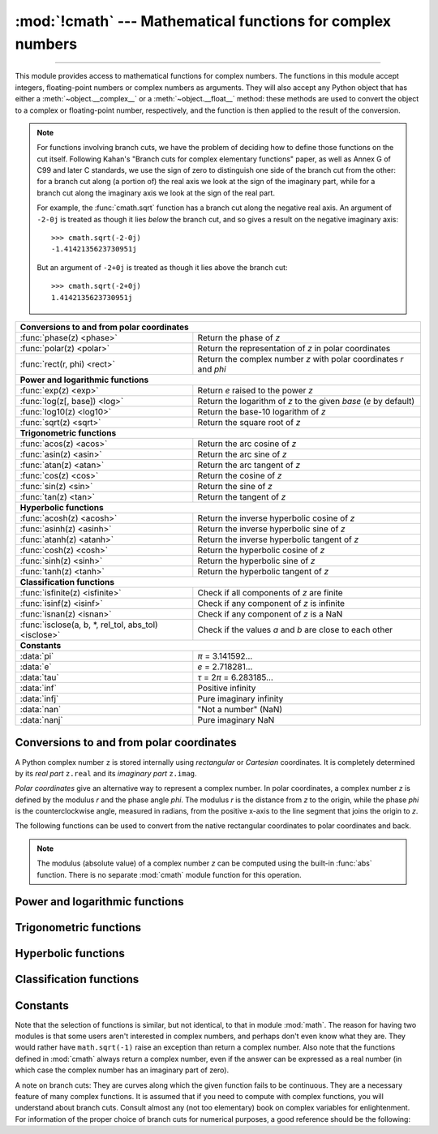 :mod:`!cmath` --- Mathematical functions for complex numbers
============================================================

.. module:: cmath
   :synopsis: Mathematical functions for complex numbers.

--------------

This module provides access to mathematical functions for complex numbers.  The
functions in this module accept integers, floating-point numbers or complex
numbers as arguments. They will also accept any Python object that has either a
:meth:`~object.__complex__` or a :meth:`~object.__float__` method: these methods are used to
convert the object to a complex or floating-point number, respectively, and
the function is then applied to the result of the conversion.

.. note::

   For functions involving branch cuts, we have the problem of deciding how to
   define those functions on the cut itself. Following Kahan's "Branch cuts for
   complex elementary functions" paper, as well as Annex G of C99 and later C
   standards, we use the sign of zero to distinguish one side of the branch cut
   from the other: for a branch cut along (a portion of) the real axis we look
   at the sign of the imaginary part, while for a branch cut along the
   imaginary axis we look at the sign of the real part.

   For example, the :func:`cmath.sqrt` function has a branch cut along the
   negative real axis. An argument of ``-2-0j`` is treated as
   though it lies *below* the branch cut, and so gives a result on the negative
   imaginary axis::

      >>> cmath.sqrt(-2-0j)
      -1.4142135623730951j

   But an argument of ``-2+0j`` is treated as though it lies above
   the branch cut::

      >>> cmath.sqrt(-2+0j)
      1.4142135623730951j


====================================================  ============================================
**Conversions to and from polar coordinates**
--------------------------------------------------------------------------------------------------
:func:`phase(z) <phase>`                              Return the phase of *z*
:func:`polar(z) <polar>`                              Return the representation of *z* in polar coordinates
:func:`rect(r, phi) <rect>`                           Return the complex number *z* with polar coordinates *r* and *phi*

**Power and logarithmic functions**
--------------------------------------------------------------------------------------------------
:func:`exp(z) <exp>`                                  Return *e* raised to the power *z*
:func:`log(z[, base]) <log>`                          Return the logarithm of *z* to the given *base* (*e* by default)
:func:`log10(z) <log10>`                              Return the base-10 logarithm of *z*
:func:`sqrt(z) <sqrt>`                                Return the square root of *z*

**Trigonometric functions**
--------------------------------------------------------------------------------------------------
:func:`acos(z) <acos>`                                Return the arc cosine of *z*
:func:`asin(z) <asin>`                                Return the arc sine of *z*
:func:`atan(z) <atan>`                                Return the arc tangent of *z*
:func:`cos(z) <cos>`                                  Return the cosine of *z*
:func:`sin(z) <sin>`                                  Return the sine of *z*
:func:`tan(z) <tan>`                                  Return the tangent of *z*

**Hyperbolic functions**
--------------------------------------------------------------------------------------------------
:func:`acosh(z) <acosh>`                              Return the inverse hyperbolic cosine of *z*
:func:`asinh(z) <asinh>`                              Return the inverse hyperbolic sine of *z*
:func:`atanh(z) <atanh>`                              Return the inverse hyperbolic tangent of *z*
:func:`cosh(z) <cosh>`                                Return the hyperbolic cosine of *z*
:func:`sinh(z) <sinh>`                                Return the hyperbolic sine of *z*
:func:`tanh(z) <tanh>`                                Return the hyperbolic tangent of *z*

**Classification functions**
--------------------------------------------------------------------------------------------------
:func:`isfinite(z) <isfinite>`                        Check if all components of *z* are finite
:func:`isinf(z) <isinf>`                              Check if any component of *z* is infinite
:func:`isnan(z) <isnan>`                              Check if any component of *z* is a NaN
:func:`isclose(a, b, *, rel_tol, abs_tol) <isclose>`  Check if the values *a* and *b* are close to each other

**Constants**
--------------------------------------------------------------------------------------------------
:data:`pi`                                            *π* = 3.141592...
:data:`e`                                             *e* = 2.718281...
:data:`tau`                                           *τ* = 2\ *π* = 6.283185...
:data:`inf`                                           Positive infinity
:data:`infj`                                          Pure imaginary infinity
:data:`nan`                                           "Not a number" (NaN)
:data:`nanj`                                          Pure imaginary NaN
====================================================  ============================================


Conversions to and from polar coordinates
-----------------------------------------

A Python complex number ``z`` is stored internally using *rectangular*
or *Cartesian* coordinates.  It is completely determined by its *real
part* ``z.real`` and its *imaginary part* ``z.imag``.

*Polar coordinates* give an alternative way to represent a complex
number.  In polar coordinates, a complex number *z* is defined by the
modulus *r* and the phase angle *phi*. The modulus *r* is the distance
from *z* to the origin, while the phase *phi* is the counterclockwise
angle, measured in radians, from the positive x-axis to the line
segment that joins the origin to *z*.

The following functions can be used to convert from the native
rectangular coordinates to polar coordinates and back.

.. function:: phase(z)

   Return the phase of *z* (also known as the *argument* of *z*), as a float.
   ``phase(z)`` is equivalent to ``math.atan2(z.imag, z.real)``.  The result
   lies in the range [-\ *π*, *π*], and the branch cut for this operation lies
   along the negative real axis.  The sign of the result is the same as the
   sign of ``z.imag``, even when ``z.imag`` is zero::

      >>> phase(-1+0j)
      3.141592653589793
      >>> phase(-1-0j)
      -3.141592653589793


.. note::

   The modulus (absolute value) of a complex number *z* can be
   computed using the built-in :func:`abs` function.  There is no
   separate :mod:`cmath` module function for this operation.


.. function:: polar(z)

   Return the representation of *z* in polar coordinates.  Returns a
   pair ``(r, phi)`` where *r* is the modulus of *z* and *phi* is the
   phase of *z*.  ``polar(z)`` is equivalent to ``(abs(z),
   phase(z))``.


.. function:: rect(r, phi)

   Return the complex number *z* with polar coordinates *r* and *phi*.
   Equivalent to ``complex(r * math.cos(phi), r * math.sin(phi))``.


Power and logarithmic functions
-------------------------------

.. function:: exp(z)

   Return *e* raised to the power *z*, where *e* is the base of natural
   logarithms.


.. function:: log(z[, base])

   Return the logarithm of *z* to the given *base*. If the *base* is not
   specified, returns the natural logarithm of *z*. There is one branch cut,
   from 0 along the negative real axis to -∞.


.. function:: log10(z)

   Return the base-10 logarithm of *z*. This has the same branch cut as
   :func:`log`.


.. function:: sqrt(z)

   Return the square root of *z*. This has the same branch cut as :func:`log`.


Trigonometric functions
-----------------------

.. function:: acos(z)

   Return the arc cosine of *z*. There are two branch cuts: One extends right
   from 1 along the real axis to ∞. The other extends left from -1 along the
   real axis to -∞.


.. function:: asin(z)

   Return the arc sine of *z*. This has the same branch cuts as :func:`acos`.


.. function:: atan(z)

   Return the arc tangent of *z*. There are two branch cuts: One extends from
   ``1j`` along the imaginary axis to ``∞j``. The other extends from ``-1j``
   along the imaginary axis to ``-∞j``.


.. function:: cos(z)

   Return the cosine of *z*.


.. function:: sin(z)

   Return the sine of *z*.


.. function:: tan(z)

   Return the tangent of *z*.


Hyperbolic functions
--------------------

.. function:: acosh(z)

   Return the inverse hyperbolic cosine of *z*. There is one branch cut,
   extending left from 1 along the real axis to -∞.


.. function:: asinh(z)

   Return the inverse hyperbolic sine of *z*. There are two branch cuts:
   One extends from ``1j`` along the imaginary axis to ``∞j``.  The other
   extends from ``-1j`` along the imaginary axis to ``-∞j``.


.. function:: atanh(z)

   Return the inverse hyperbolic tangent of *z*. There are two branch cuts: One
   extends from ``1`` along the real axis to ``∞``. The other extends from
   ``-1`` along the real axis to ``-∞``.


.. function:: cosh(z)

   Return the hyperbolic cosine of *z*.


.. function:: sinh(z)

   Return the hyperbolic sine of *z*.


.. function:: tanh(z)

   Return the hyperbolic tangent of *z*.


Classification functions
------------------------

.. function:: isfinite(z)

   Return ``True`` if both the real and imaginary parts of *z* are finite, and
   ``False`` otherwise.

   .. versionadded:: 3.2


.. function:: isinf(z)

   Return ``True`` if either the real or the imaginary part of *z* is an
   infinity, and ``False`` otherwise.


.. function:: isnan(z)

   Return ``True`` if either the real or the imaginary part of *z* is a NaN,
   and ``False`` otherwise.


.. function:: isclose(a, b, *, rel_tol=1e-09, abs_tol=0.0)

   Return ``True`` if the values *a* and *b* are close to each other and
   ``False`` otherwise.

   Whether or not two values are considered close is determined according to
   given absolute and relative tolerances.  If no errors occur, the result will
   be: ``abs(a-b) <= max(rel_tol * max(abs(a), abs(b)), abs_tol)``.

   *rel_tol* is the relative tolerance -- it is the maximum allowed difference
   between *a* and *b*, relative to the larger absolute value of *a* or *b*.
   For example, to set a tolerance of 5%, pass ``rel_tol=0.05``.  The default
   tolerance is ``1e-09``, which assures that the two values are the same
   within about 9 decimal digits.  *rel_tol* must be nonnegative and less
   than ``1.0``.

   *abs_tol* is the absolute tolerance; it defaults to ``0.0`` and it must be
   nonnegative.  When comparing ``x`` to ``0.0``, ``isclose(x, 0)`` is computed
   as ``abs(x) <= rel_tol  * abs(x)``, which is ``False`` for any ``x`` and
   rel_tol less than ``1.0``.  So add an appropriate positive abs_tol argument
   to the call.

   The IEEE 754 special values of ``NaN``, ``inf``, and ``-inf`` will be
   handled according to IEEE rules.  Specifically, ``NaN`` is not considered
   close to any other value, including ``NaN``.  ``inf`` and ``-inf`` are only
   considered close to themselves.

   .. versionadded:: 3.5

   .. seealso::

      :pep:`485` -- A function for testing approximate equality


Constants
---------

.. data:: pi

   The mathematical constant *π*, as a float.


.. data:: e

   The mathematical constant *e*, as a float.


.. data:: tau

   The mathematical constant *τ*, as a float.

   .. versionadded:: 3.6


.. data:: inf

   Floating-point positive infinity. Equivalent to ``float('inf')``.

   .. versionadded:: 3.6


.. data:: infj

   Complex number with zero real part and positive infinity imaginary
   part. Equivalent to ``complex(0.0, float('inf'))``.

   .. versionadded:: 3.6


.. data:: nan

   A floating-point "not a number" (NaN) value.  Equivalent to
   ``float('nan')``.

   See also :data:`math.nan`.

   .. versionadded:: 3.6


.. data:: nanj

   Complex number with zero real part and NaN imaginary part. Equivalent to
   ``complex(0.0, float('nan'))``.

   .. versionadded:: 3.6


.. index:: pair: module; math

Note that the selection of functions is similar, but not identical, to that in
module :mod:`math`.  The reason for having two modules is that some users aren't
interested in complex numbers, and perhaps don't even know what they are.  They
would rather have ``math.sqrt(-1)`` raise an exception than return a complex
number. Also note that the functions defined in :mod:`cmath` always return a
complex number, even if the answer can be expressed as a real number (in which
case the complex number has an imaginary part of zero).

A note on branch cuts: They are curves along which the given function fails to
be continuous.  They are a necessary feature of many complex functions.  It is
assumed that if you need to compute with complex functions, you will understand
about branch cuts.  Consult almost any (not too elementary) book on complex
variables for enlightenment.  For information of the proper choice of branch
cuts for numerical purposes, a good reference should be the following:


.. seealso::

   Kahan, W:  Branch cuts for complex elementary functions; or, Much ado about
   nothing's sign bit.  In Iserles, A., and Powell, M. (eds.), The state of the art
   in numerical analysis. Clarendon Press (1987) pp165--211.
